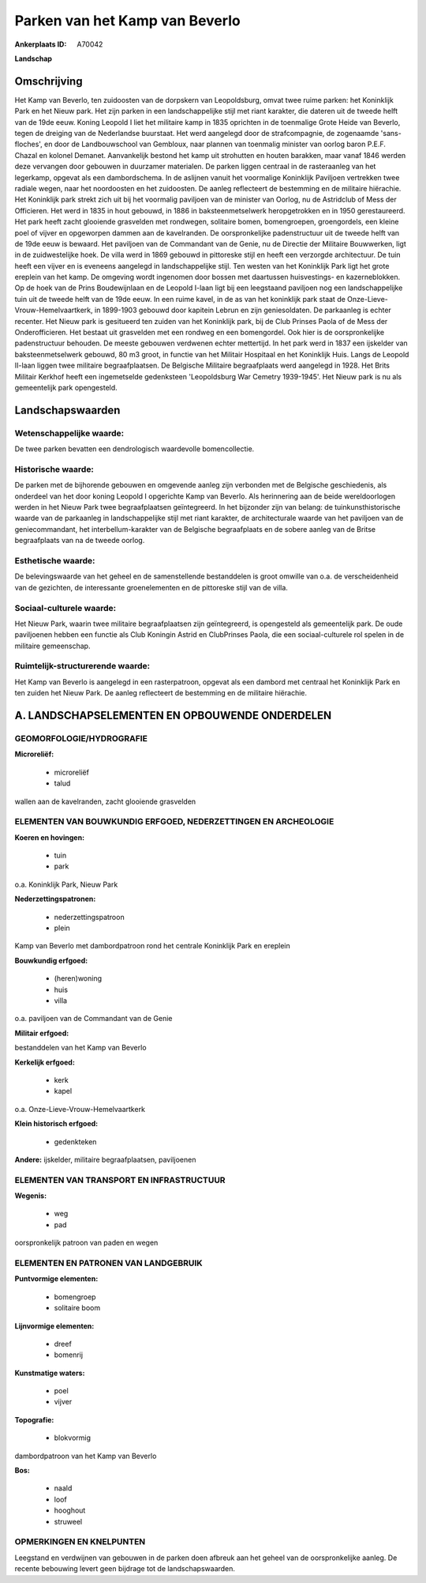 Parken van het Kamp van Beverlo
===============================

:Ankerplaats ID: A70042


**Landschap**



Omschrijving
------------

Het Kamp van Beverlo, ten zuidoosten van de dorpskern van
Leopoldsburg, omvat twee ruime parken: het Koninklijk Park en het Nieuw
park. Het zijn parken in een landschappelijke stijl met riant karakter,
die dateren uit de tweede helft van de 19de eeuw. Koning Leopold I liet
het militaire kamp in 1835 oprichten in de toenmalige Grote Heide van
Beverlo, tegen de dreiging van de Nederlandse buurstaat. Het werd
aangelegd door de strafcompagnie, de zogenaamde 'sans-floches', en door
de Landbouwschool van Gembloux, naar plannen van toenmalig minister van
oorlog baron P.E.F. Chazal en kolonel Demanet. Aanvankelijk bestond het
kamp uit strohutten en houten barakken, maar vanaf 1846 werden deze
vervangen door gebouwen in duurzamer materialen. De parken liggen
centraal in de rasteraanleg van het legerkamp, opgevat als een
dambordschema. In de aslijnen vanuit het voormalige Koninklijk Paviljoen
vertrekken twee radiale wegen, naar het noordoosten en het zuidoosten.
De aanleg reflecteert de bestemming en de militaire hiërachie. Het
Koninklijk park strekt zich uit bij het voormalig paviljoen van de
minister van Oorlog, nu de Astridclub of Mess der Officieren. Het werd
in 1835 in hout gebouwd, in 1886 in baksteenmetselwerk heropgetrokken en
in 1950 gerestaureerd. Het park heeft zacht glooiende grasvelden met
rondwegen, solitaire bomen, bomengroepen, groengordels, een kleine poel
of vijver en opgeworpen dammen aan de kavelranden. De oorspronkelijke
padenstructuur uit de tweede helft van de 19de eeuw is bewaard. Het
paviljoen van de Commandant van de Genie, nu de Directie der Militaire
Bouwwerken, ligt in de zuidwestelijke hoek. De villa werd in 1869
gebouwd in pittoreske stijl en heeft een verzorgde architectuur. De tuin
heeft een vijver en is eveneens aangelegd in landschappelijke stijl. Ten
westen van het Koninklijk Park ligt het grote ereplein van het kamp. De
omgeving wordt ingenomen door bossen met daartussen huisvestings- en
kazerneblokken. Op de hoek van de Prins Boudewijnlaan en de Leopold
I-laan ligt bij een leegstaand paviljoen nog een landschappelijke tuin
uit de tweede helft van de 19de eeuw. In een ruime kavel, in de as van
het koninklijk park staat de Onze-Lieve-Vrouw-Hemelvaartkerk, in
1899-1903 gebouwd door kapitein Lebrun en zijn geniesoldaten. De
parkaanleg is echter recenter. Het Nieuw park is gesitueerd ten zuiden
van het Koninklijk park, bij de Club Prinses Paola of de Mess der
Onderofficieren. Het bestaat uit grasvelden met een rondweg en een
bomengordel. Ook hier is de oorspronkelijke padenstructuur behouden. De
meeste gebouwen verdwenen echter mettertijd. In het park werd in 1837
een ijskelder van baksteenmetselwerk gebouwd, 80 m3 groot, in functie
van het Militair Hospitaal en het Koninklijk Huis. Langs de Leopold
II-laan liggen twee militaire begraafplaatsen. De Belgische Militaire
begraafplaats werd aangelegd in 1928. Het Brits Militair Kerkhof heeft
een ingemetselde gedenksteen 'Leopoldsburg War Cemetry 1939-1945'. Het
Nieuw park is nu als gemeentelijk park opengesteld.



Landschapswaarden
-----------------


Wetenschappelijke waarde:
~~~~~~~~~~~~~~~~~~~~~~~~~

De twee parken bevatten een dendrologisch waardevolle bomencollectie.

Historische waarde:
~~~~~~~~~~~~~~~~~~~


De parken met de bijhorende gebouwen en omgevende aanleg zijn
verbonden met de Belgische geschiedenis, als onderdeel van het door
koning Leopold I opgerichte Kamp van Beverlo. Als herinnering aan de
beide wereldoorlogen werden in het Nieuw Park twee begraafplaatsen
geïntegreerd. In het bijzonder zijn van belang: de tuinkunsthistorische
waarde van de parkaanleg in landschappelijke stijl met riant karakter,
de architecturale waarde van het paviljoen van de geniecommandant, het
interbellum-karakter van de Belgische begraafplaats en de sobere aanleg
van de Britse begraafplaats van na de tweede oorlog.

Esthetische waarde:
~~~~~~~~~~~~~~~~~~~

De belevingswaarde van het geheel en de
samenstellende bestanddelen is groot omwille van o.a. de verscheidenheid
van de gezichten, de interessante groenelementen en de pittoreske stijl
van de villa.


Sociaal-culturele waarde:
~~~~~~~~~~~~~~~~~~~~~~~~~


Het Nieuw Park, waarin twee militaire
begraafplaatsen zijn geïntegreerd, is opengesteld als gemeentelijk park.
De oude paviljoenen hebben een functie als Club Koningin Astrid en
ClubPrinses Paola, die een sociaal-culturele rol spelen in de militaire
gemeenschap.

Ruimtelijk-structurerende waarde:
~~~~~~~~~~~~~~~~~~~~~~~~~~~~~~~~~

Het Kamp van Beverlo is aangelegd in een rasterpatroon, opgevat als
een dambord met centraal het Koninklijk Park en ten zuiden het Nieuw
Park. De aanleg reflecteert de bestemming en de militaire hiërachie.



A. LANDSCHAPSELEMENTEN EN OPBOUWENDE ONDERDELEN
-----------------------------------------------



GEOMORFOLOGIE/HYDROGRAFIE
~~~~~~~~~~~~~~~~~~~~~~~~~

**Microreliëf:**

 * microreliëf
 * talud


wallen aan de kavelranden, zacht glooiende grasvelden

ELEMENTEN VAN BOUWKUNDIG ERFGOED, NEDERZETTINGEN EN ARCHEOLOGIE
~~~~~~~~~~~~~~~~~~~~~~~~~~~~~~~~~~~~~~~~~~~~~~~~~~~~~~~~~~~~~~~

**Koeren en hovingen:**

 * tuin
 * park


o.a. Koninklijk Park, Nieuw Park

**Nederzettingspatronen:**

 * nederzettingspatroon
 * plein

Kamp van Beverlo met dambordpatroon rond het centrale Koninklijk Park en
ereplein

**Bouwkundig erfgoed:**

 * (heren)woning
 * huis
 * villa


o.a. paviljoen van de Commandant van de Genie

**Militair erfgoed:**


bestanddelen van het Kamp van Beverlo

**Kerkelijk erfgoed:**

 * kerk
 * kapel


o.a. Onze-Lieve-Vrouw-Hemelvaartkerk

**Klein historisch erfgoed:**

 * gedenkteken


**Andere:**
ijskelder, militaire begraafplaatsen, paviljoenen

ELEMENTEN VAN TRANSPORT EN INFRASTRUCTUUR
~~~~~~~~~~~~~~~~~~~~~~~~~~~~~~~~~~~~~~~~~

**Wegenis:**

 * weg
 * pad


oorspronkelijk patroon van paden en wegen

ELEMENTEN EN PATRONEN VAN LANDGEBRUIK
~~~~~~~~~~~~~~~~~~~~~~~~~~~~~~~~~~~~~

**Puntvormige elementen:**

 * bomengroep
 * solitaire boom


**Lijnvormige elementen:**

 * dreef
 * bomenrij

**Kunstmatige waters:**

 * poel
 * vijver


**Topografie:**

 * blokvormig


dambordpatroon van het Kamp van Beverlo

**Bos:**

 * naald
 * loof
 * hooghout
 * struweel



OPMERKINGEN EN KNELPUNTEN
~~~~~~~~~~~~~~~~~~~~~~~~~

Leegstand en verdwijnen van gebouwen in de parken doen afbreuk aan het
geheel van de oorspronkelijke aanleg. De recente bebouwing levert geen
bijdrage tot de landschapswaarden.
